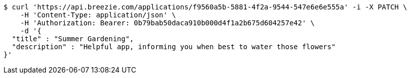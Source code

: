 [source,bash]
----
$ curl 'https://api.breezie.com/applications/f9560a5b-5881-4f2a-9544-547e6e6e555a' -i -X PATCH \
    -H 'Content-Type: application/json' \
    -H 'Authorization: Bearer: 0b79bab50daca910b000d4f1a2b675d604257e42' \
    -d '{
  "title" : "Summer Gardening",
  "description" : "Helpful app, informing you when best to water those flowers"
}'
----
